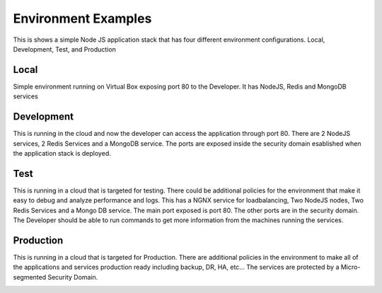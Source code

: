.. _Examples:

Environment Examples
====================
This is shows a simple Node JS application stack that has four different environment configurations.
Local, Development, Test, and Production

Local
-----

Simple environment running on Virtual Box exposing port 80 to the Developer. It has NodeJS, Redis and MongoDB services

.. image:: Local.png

Development
-----------

This is running in the cloud and now the developer can access the application through port 80.
There are 2 NodeJS services, 2 Redis Services and a MongoDB service. The ports are exposed inside the
security domain esablished when the application stack is deployed.

.. image:: Development.png

Test
----

This is running in a cloud that is targeted for testing. There could be additional policies for the environment
that make it easy to debug and analyze performance and logs. This has a NGNX service for loadbalancing, Two NodeJS nodes,
Two Redis Services and a Mongo DB service. The main port exposed is port 80. The other ports are in the security domain.
The Developer should be able to run commands to get more information from the machines running the services.

.. image:: Test.png

Production
----------

This is running in a cloud that is targeted for Production. There are additional policies in the environment to make
all of the applications and services production ready including backup, DR, HA, etc...
The services are protected by a Micro-segmented Security Domain.

.. image:: Production.png
